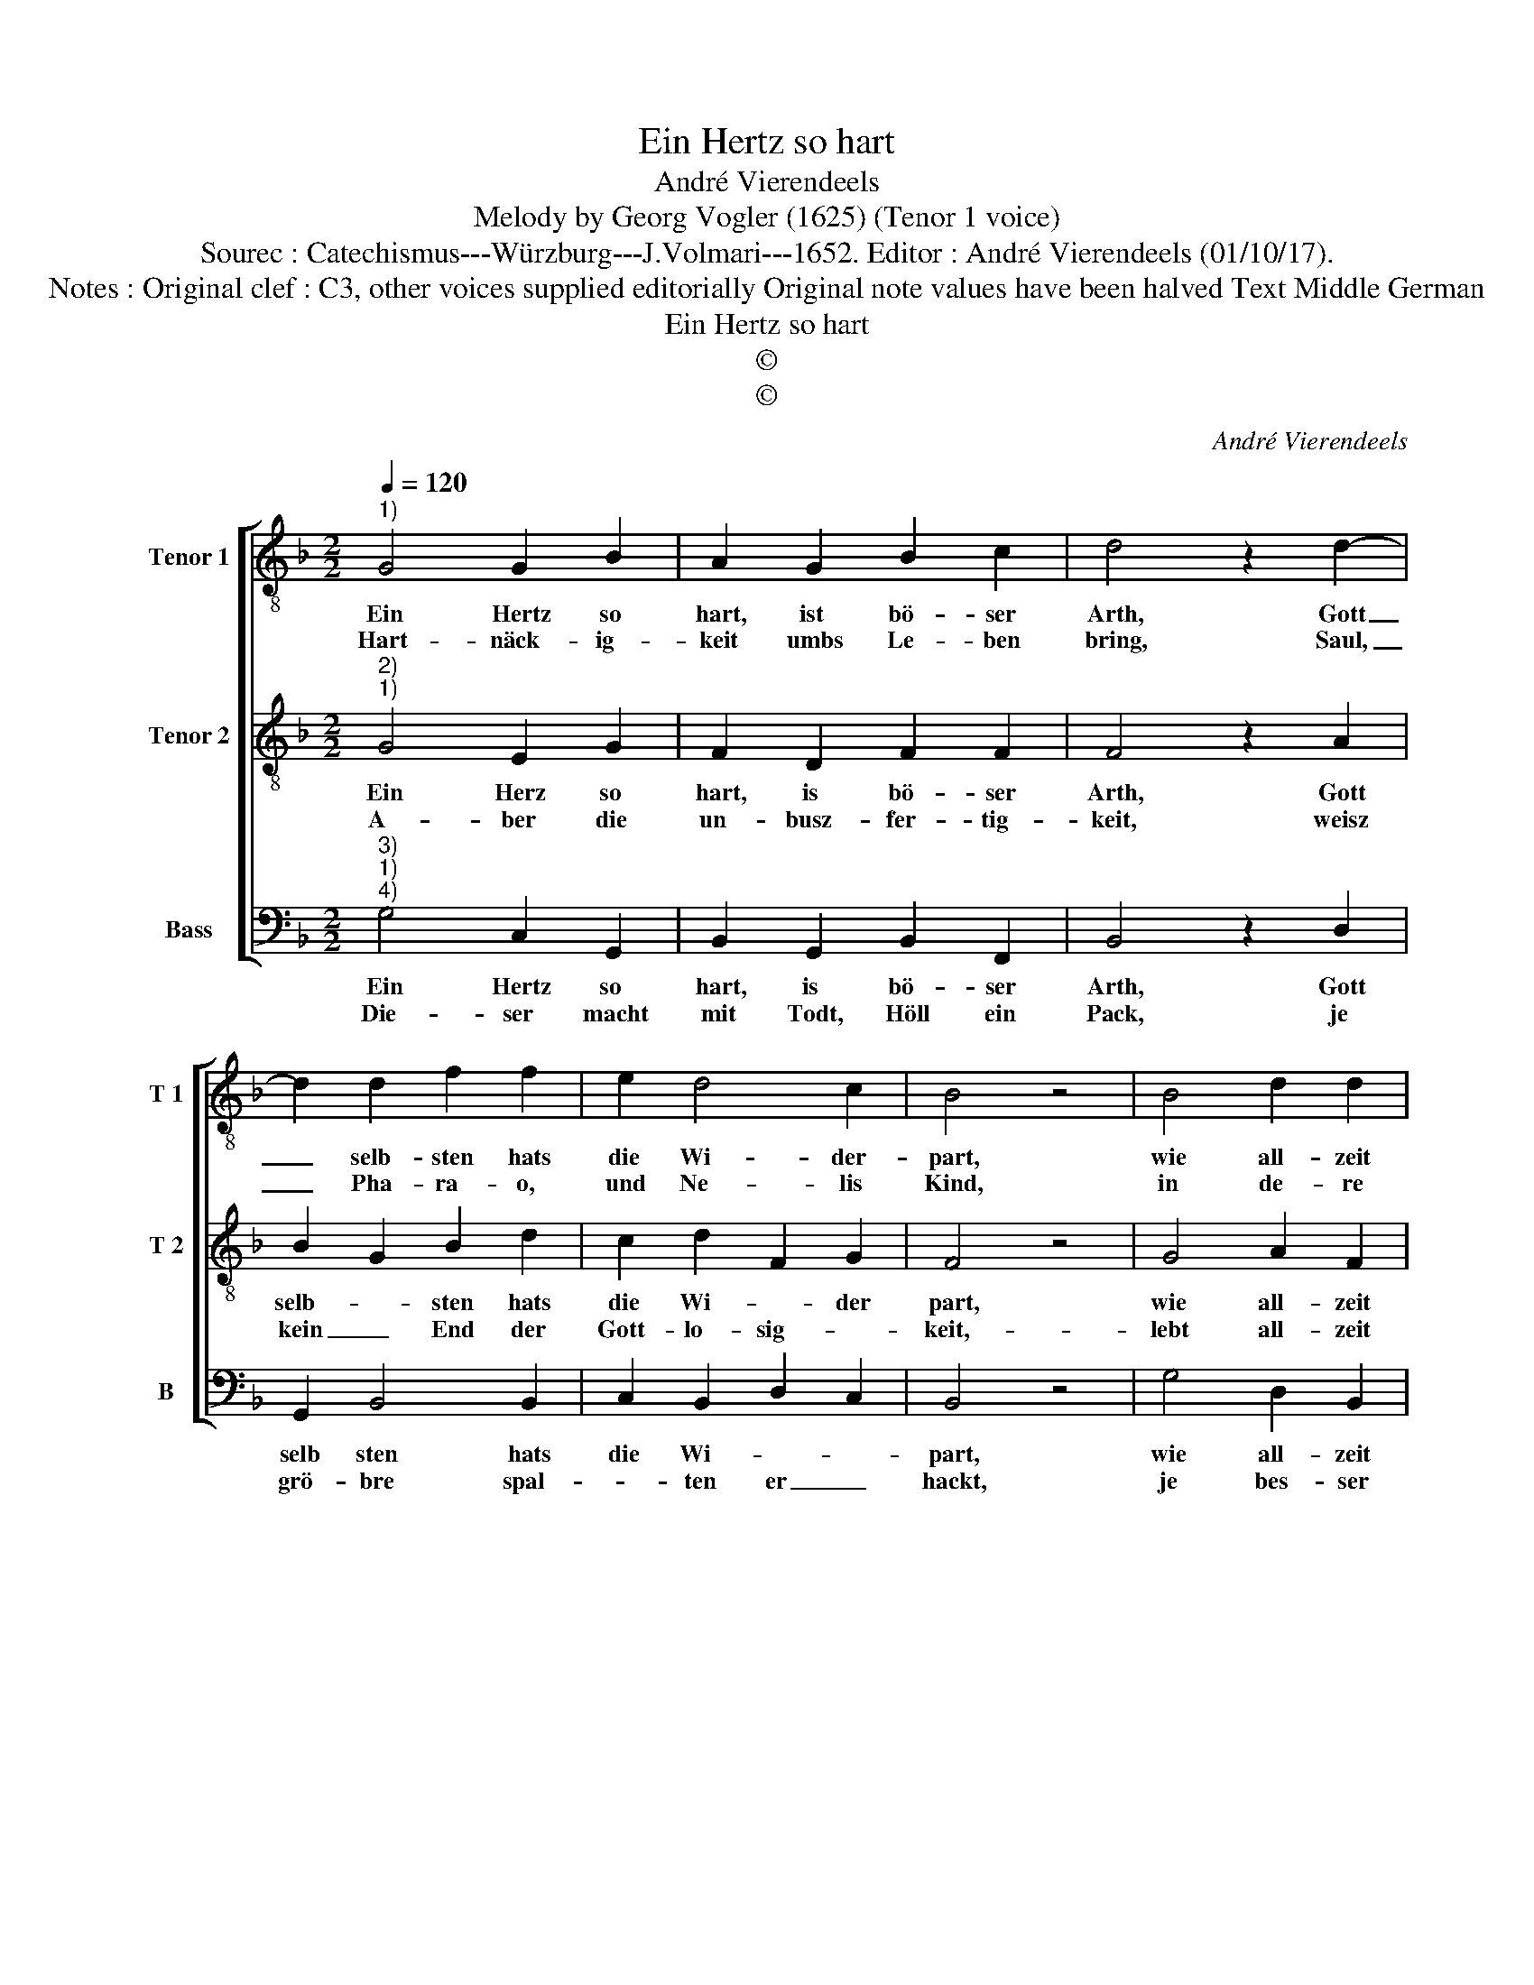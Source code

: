 X:1
T:Ein Hertz so hart
T:André Vierendeels
T:Melody by Georg Vogler (1625) (Tenor 1 voice)
T:Sourec : Catechismus---Würzburg---J.Volmari---1652. Editor : André Vierendeels (01/10/17).
T:Notes : Original clef : C3, other voices supplied editorially Original note values have been halved Text Middle German
T:Ein Hertz so hart
T:©
T:©
C:André Vierendeels
Z:©
%%score [ 1 2 3 ]
L:1/8
Q:1/4=120
M:2/2
K:F
V:1 treble-8 nm="Tenor 1" snm="T 1"
V:2 treble-8 nm="Tenor 2" snm="T 2"
V:3 bass nm="Bass" snm="B"
V:1
"^1)" G4 G2 B2 | A2 G2 B2 c2 | d4 z2 d2- | d2 d2 f2 f2 | e2 d4 c2 | B4 z4 | B4 d2 d2 | %7
w: Ein Hertz so|hart, ist bö- ser|Arth, Gott|_ selb- sten hats|die Wi- der-|part,|wie all- zeit|
w: Hart- näck- ig-|keit umbs Le- ben|bring, Saul,|_ Pha- ra- o,|und Ne- lis|Kind,|in de- re|
 c2 B2 A2 G2 | F4 z4 | F4 G2 A2 | B2 B2 c2 B2 | A4 z4 | d4 c2 B2 | d4 f2 d2 | c4 B4 | z4 d4 | %16
w: hat der Jü- disch|Rath,|und nie- der|tratt die Gött- lich|Saat,|wie Ste- pha-|nus, der hei-|lig Mann,|ihn-|
w: Nott noch jetz und|lebt,|wel- cher nach|ne- wen Sec- ten|strebt,|nicht hö- ren|will die Kirch|so alt,|und|
 G2 F2 G2 A2 | B2 A2 !fermata!G4 |] %18
w: en sehr wol er-|wei- sen kan.|
w: ih- re Leh- er|ma- nig- falt.|
V:2
"^2)""^1)" G4 E2 G2 | F2 D2 F2 F2 | F4 z2 A2 | B2 G2 B2 d2 | c2 d2 F2 G2 | F4 z4 | G4 A2 F2 | %7
w: Ein Herz so|hart, is bö- ser|Arth, Gott|selb- * sten hats|die Wi- * der|part,|wie all- zeit|
w: A- ber die|un- busz- fer- tig-|keit, weisz|kein _ End der|Gott- lo- sig- *|keit,-|lebt all- zeit|
 G2 G2 E2 E2 | F4 z4 | D4 D2 C2 | D2 D2 E2 G2 | F4 z4 | B4 G2 D2 | A4 c2 F2 | E4 F4 | z4 A4 | %16
w: hat der Jü- disch|Rath,|und nie- der|tratt die Gött- lich|Saat,|wie Ste- pha-|nus, der hei-|lig Mann,|ihn-|
w: in gu- * ten|Tag,|will nicht dasz|man vom Him- mel|sag:|Ist ei- ner|Sünd und Las-|ter- voll,|gleich-|
 D2 C2 D2 F2 | D2 ^F2 G4 |] %18
w: en sehr wol er-|wei- sen kan.|
w: wol ist ihm dar-|bey noch wol.|
V:3
"^3)""^1)""^4)" G,4 C,2 G,,2 | B,,2 G,,2 B,,2 F,,2 | B,,4 z2 D,2 | G,,2 B,,4 B,,2 | %4
w: Ein Hertz so|hart, is bö- ser|Arth, Gott|selb sten hats|
w: Die- ser macht|mit Todt, Höll ein|Pack, je|grö- bre spal-|
 C,2 B,,2 D,2 C,2 | B,,4 z4 | G,4 D,2 B,,2 | C,2 D,2 C,2 E,2 | D,4 z4 | D,4 B,,2 F,,2 | %10
w: die Wi- * *|part,|wie all- zeit|hat der Jü- disch|Rath,|und nie- der|
w: * ten er _|hackt,|je bes- ser|hat ers ausz- ge-|richt,|wann ihm kein|
 B,,2 G,,2 C,2 D,2 | F,4 z4 | G,4 C,2 G,,2 | D,4 F,2 B,,2 | C,4 B,,4 | z4 F,4 | %16
w: tratt die Gött- lich|Saat,|wie Ste- pha-|nus, der hei-|lig Mann,|ihn-|
w: Mensch nur wi- der-|spricht,|ver- bleibt teuff-|lish in Un-|ge- nad,|ver-|
 B,,2 F,,2 B,,2 C,2 | G,,2 D,2 G,,4 |] %18
w: en sehr wol er-|wei- sen kan.|
w: til- get imh selbst|Hülff und Gnad.|

